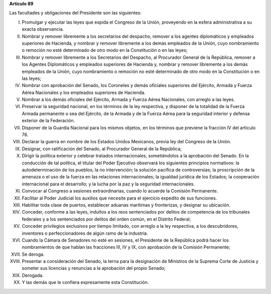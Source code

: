 **Artículo 89**

Las facultades y obligaciones del Presidente son las siguientes:

I. Promulgar y ejecutar las leyes que expida el Congreso de la Unión,
   proveyendo en la esfera administrativa a su exacta observancia.

II. Nombrar y remover libremente a los secretarios del despacho, remover
    a los agentes diplomáticos y empleados superiores de Hacienda, y
    nombrar y remover libremente a los demás empleados de la Unión, cuyo
    nombramiento o remoción no esté determinado de otro modo en la
    Constitución o en las leyes;

III. Nombrar y remover libremente a los Secretarios del Despacho, al
     Procurador General de la República, remover a los Agentes
     Diplomáticos y empleados superiores de Hacienda y, nombrar y
     remover libremente a los demás empleados de la Unión, cuyo
     nombramiento o remoción no esté determinado de otro modo en la
     Constitución o en las leyes;

IV. Nombrar con aprobación del Senado, los Coroneles y demás oficiales
    superiores del Ejército, Armada y Fuerza Aérea Nacionales y los
    empleados superiores de Hacienda.

V. Nombrar a los demás oficiales del Ejército, Armada y Fuerza Aérea
   Nacionales, con arreglo a las leyes.

VI. Preservar la seguridad nacional, en los términos de la ley
    respectiva, y disponer de la totalidad de la Fuerza Armada
    permanente o sea del Ejército, de la Armada y de la Fuerza Aérea
    para la seguridad interior y defensa exterior de la Federación.

VII. Disponer de la Guardia Nacional para los mismos objetos, en los
     términos que previene la fracción IV del artículo 76.

VIII. Declarar la guerra en nombre de los Estados Unidos Mexicanos,
      previa ley del Congreso de la Unión.

IX. Designar, con ratificación del Senado, al Procurador General de la
    República;

X.  Dirigir la política exterior y celebrar tratados internacionales,
    sometiéndolos a la aprobación del Senado. En la conducción de tal
    política, el titular del Poder Ejecutivo observará los siguientes
    principios normativos: la autodeterminación de los pueblos; la no
    intervención; la solución pacífica de controversias; la proscripción
    de la amenaza o el uso de la fuerza en las relaciones
    internacionales; la igualdad jurídica de los Estados; la cooperación
    internacional para el desarrollo; y la lucha por la paz y la
    seguridad internacionales.


XI. Convocar al Congreso a sesiones extraordinarias, cuando lo acuerde
    la Comisión Permanente.

XII. Facilitar al Poder Judicial los auxilios que necesite para el
     ejercicio expedito de sus funciones.

XIII. Habilitar toda clase de puertos, establecer aduanas marítimas y
      fronterizas, y designar su ubicación.

XIV. Conceder, conforme a las leyes, indultos a los reos sentenciados
     por delitos de competencia de los tribunales federales y a los
     sentenciados por delitos del orden común, en el Distrito Federal;

XV. Conceder privilegios exclusivos por tiempo limitado, con arreglo a
    la ley respectiva, a los descubridores, inventores o
    perfeccionadores de algún ramo de la industria.

XVI. Cuando la Cámara de Senadores no esté en sesiones, el Presidente de
     la República podrá hacer los nombramientos de que hablan las
     fracciones III, IV y IX, con aprobación de la Comisión Permanente;

XVII. Se deroga.

XVIII. Presentar a consideración del Senado, la terna para la
       designación de Ministros de la Suprema Corte de Justicia y
       someter sus licencias y renuncias a la aprobación del propio
       Senado;

XIX. Derogada.

XX. Y las demás que le confiera expresamente esta Constitución.
